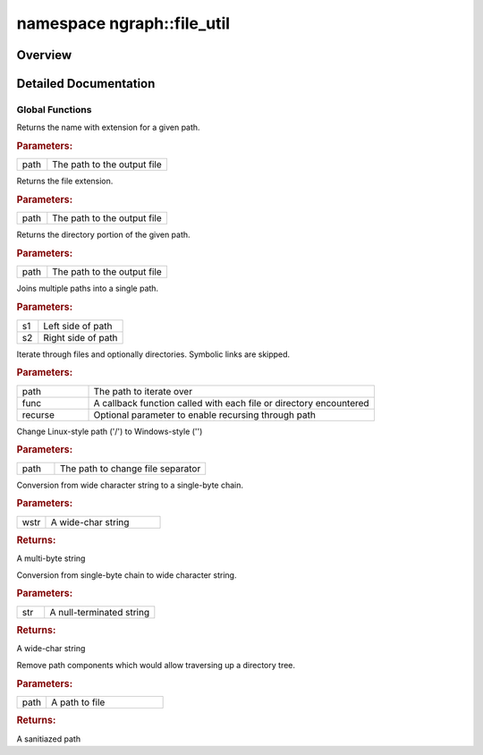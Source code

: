 .. index:: pair: namespace; ngraph::file_util
.. _doxid-namespacengraph_1_1file__util:

namespace ngraph::file_util
===========================



Overview
~~~~~~~~




.. ref-code-block:: cpp
	:class: doxyrest-overview-code-block

	
	namespace file_util {

	// global functions

	:ref:`NGRAPH_API<doxid-ngraph__visibility_8hpp_1a20191679dd9789fbe0f132b3a7e4cee3>` std::string :ref:`get_file_name<doxid-namespacengraph_1_1file__util_1ae2d7de7fabfb899d8b1725635544f890>`(const std::string& path);
	:ref:`NGRAPH_API<doxid-ngraph__visibility_8hpp_1a20191679dd9789fbe0f132b3a7e4cee3>` std::string :ref:`get_file_ext<doxid-namespacengraph_1_1file__util_1a56b88b1d79d0871e90f083816a408051>`(const std::string& path);
	:ref:`NGRAPH_API<doxid-ngraph__visibility_8hpp_1a20191679dd9789fbe0f132b3a7e4cee3>` std::string :ref:`get_directory<doxid-namespacengraph_1_1file__util_1a38d858d8a967e8866177c98aa52914d1>`(const std::string& path);
	:ref:`NGRAPH_API<doxid-ngraph__visibility_8hpp_1a20191679dd9789fbe0f132b3a7e4cee3>` std::string :ref:`path_join<doxid-namespacengraph_1_1file__util_1a2f06b57a5bfb37e9c23cb927182e7b3b>`(const std::string& s1, const std::string& s2);

	:ref:`NGRAPH_API<doxid-ngraph__visibility_8hpp_1a20191679dd9789fbe0f132b3a7e4cee3>` std::string :target:`path_join<doxid-namespacengraph_1_1file__util_1a7a658839eac242664d4feab059e7b5f8>`(
		const std::string& s1,
		const std::string& s2,
		const std::string& s3
		);

	:ref:`NGRAPH_API<doxid-ngraph__visibility_8hpp_1a20191679dd9789fbe0f132b3a7e4cee3>` std::string :target:`path_join<doxid-namespacengraph_1_1file__util_1a9924183ce7963b5e698be18d1c70bbc4>`(
		const std::string& s1,
		const std::string& s2,
		const std::string& s3,
		const std::string& s4
		);

	:ref:`NGRAPH_API<doxid-ngraph__visibility_8hpp_1a20191679dd9789fbe0f132b3a7e4cee3>` void :ref:`iterate_files<doxid-namespacengraph_1_1file__util_1a272d5eae9358a6660f1f15e2b63bc993>`(
		const std::string& path,
		std::function<void(const std::string&file, bool is_dir)> func,
		bool recurse = false,
		bool include_links = false
		);

	:ref:`NGRAPH_API<doxid-ngraph__visibility_8hpp_1a20191679dd9789fbe0f132b3a7e4cee3>` void :ref:`convert_path_win_style<doxid-namespacengraph_1_1file__util_1a6b7d450fd05fd89aab24e9550be65c4c>`(std::string& path);
	:ref:`NGRAPH_API<doxid-ngraph__visibility_8hpp_1a20191679dd9789fbe0f132b3a7e4cee3>` std::string :ref:`wstring_to_string<doxid-namespacengraph_1_1file__util_1a5b4e08079b528866b28c77793e78c812>`(const std::wstring& wstr);
	:ref:`NGRAPH_API<doxid-ngraph__visibility_8hpp_1a20191679dd9789fbe0f132b3a7e4cee3>` std::wstring :ref:`multi_byte_char_to_wstring<doxid-namespacengraph_1_1file__util_1aa17836a940768c3d6ad5e93da198e0d7>`(const char \* str);
	:ref:`NGRAPH_API<doxid-ngraph__visibility_8hpp_1a20191679dd9789fbe0f132b3a7e4cee3>` std::string :ref:`sanitize_path<doxid-namespacengraph_1_1file__util_1a06a0c019c2a4964f583359c1350ff3a7>`(const std::string& path);

	} // namespace file_util
.. _details-namespacengraph_1_1file__util:

Detailed Documentation
~~~~~~~~~~~~~~~~~~~~~~



Global Functions
----------------

.. _doxid-namespacengraph_1_1file__util_1ae2d7de7fabfb899d8b1725635544f890:
.. index:: pair: function; get_file_name

.. ref-code-block:: cpp
	:class: doxyrest-title-code-block

	:ref:`NGRAPH_API<doxid-ngraph__visibility_8hpp_1a20191679dd9789fbe0f132b3a7e4cee3>` std::string get_file_name(const std::string& path)

Returns the name with extension for a given path.



.. rubric:: Parameters:

.. list-table::
	:widths: 20 80

	*
		- path

		- The path to the output file

.. _doxid-namespacengraph_1_1file__util_1a56b88b1d79d0871e90f083816a408051:
.. index:: pair: function; get_file_ext

.. ref-code-block:: cpp
	:class: doxyrest-title-code-block

	:ref:`NGRAPH_API<doxid-ngraph__visibility_8hpp_1a20191679dd9789fbe0f132b3a7e4cee3>` std::string get_file_ext(const std::string& path)

Returns the file extension.



.. rubric:: Parameters:

.. list-table::
	:widths: 20 80

	*
		- path

		- The path to the output file

.. _doxid-namespacengraph_1_1file__util_1a38d858d8a967e8866177c98aa52914d1:
.. index:: pair: function; get_directory

.. ref-code-block:: cpp
	:class: doxyrest-title-code-block

	:ref:`NGRAPH_API<doxid-ngraph__visibility_8hpp_1a20191679dd9789fbe0f132b3a7e4cee3>` std::string get_directory(const std::string& path)

Returns the directory portion of the given path.



.. rubric:: Parameters:

.. list-table::
	:widths: 20 80

	*
		- path

		- The path to the output file

.. _doxid-namespacengraph_1_1file__util_1a2f06b57a5bfb37e9c23cb927182e7b3b:
.. index:: pair: function; path_join

.. ref-code-block:: cpp
	:class: doxyrest-title-code-block

	:ref:`NGRAPH_API<doxid-ngraph__visibility_8hpp_1a20191679dd9789fbe0f132b3a7e4cee3>` std::string path_join(const std::string& s1, const std::string& s2)

Joins multiple paths into a single path.



.. rubric:: Parameters:

.. list-table::
	:widths: 20 80

	*
		- s1

		- Left side of path

	*
		- s2

		- Right side of path

.. _doxid-namespacengraph_1_1file__util_1a272d5eae9358a6660f1f15e2b63bc993:
.. index:: pair: function; iterate_files

.. ref-code-block:: cpp
	:class: doxyrest-title-code-block

	:ref:`NGRAPH_API<doxid-ngraph__visibility_8hpp_1a20191679dd9789fbe0f132b3a7e4cee3>` void iterate_files(
		const std::string& path,
		std::function<void(const std::string&file, bool is_dir)> func,
		bool recurse = false,
		bool include_links = false
		)

Iterate through files and optionally directories. Symbolic links are skipped.



.. rubric:: Parameters:

.. list-table::
	:widths: 20 80

	*
		- path

		- The path to iterate over

	*
		- func

		- A callback function called with each file or directory encountered

	*
		- recurse

		- Optional parameter to enable recursing through path

.. _doxid-namespacengraph_1_1file__util_1a6b7d450fd05fd89aab24e9550be65c4c:
.. index:: pair: function; convert_path_win_style

.. ref-code-block:: cpp
	:class: doxyrest-title-code-block

	:ref:`NGRAPH_API<doxid-ngraph__visibility_8hpp_1a20191679dd9789fbe0f132b3a7e4cee3>` void convert_path_win_style(std::string& path)

Change Linux-style path ('/') to Windows-style ('\')



.. rubric:: Parameters:

.. list-table::
	:widths: 20 80

	*
		- path

		- The path to change file separator

.. _doxid-namespacengraph_1_1file__util_1a5b4e08079b528866b28c77793e78c812:
.. index:: pair: function; wstring_to_string

.. ref-code-block:: cpp
	:class: doxyrest-title-code-block

	:ref:`NGRAPH_API<doxid-ngraph__visibility_8hpp_1a20191679dd9789fbe0f132b3a7e4cee3>` std::string wstring_to_string(const std::wstring& wstr)

Conversion from wide character string to a single-byte chain.



.. rubric:: Parameters:

.. list-table::
	:widths: 20 80

	*
		- wstr

		- A wide-char string



.. rubric:: Returns:

A multi-byte string

.. _doxid-namespacengraph_1_1file__util_1aa17836a940768c3d6ad5e93da198e0d7:
.. index:: pair: function; multi_byte_char_to_wstring

.. ref-code-block:: cpp
	:class: doxyrest-title-code-block

	:ref:`NGRAPH_API<doxid-ngraph__visibility_8hpp_1a20191679dd9789fbe0f132b3a7e4cee3>` std::wstring multi_byte_char_to_wstring(const char \* str)

Conversion from single-byte chain to wide character string.



.. rubric:: Parameters:

.. list-table::
	:widths: 20 80

	*
		- str

		- A null-terminated string



.. rubric:: Returns:

A wide-char string

.. _doxid-namespacengraph_1_1file__util_1a06a0c019c2a4964f583359c1350ff3a7:
.. index:: pair: function; sanitize_path

.. ref-code-block:: cpp
	:class: doxyrest-title-code-block

	:ref:`NGRAPH_API<doxid-ngraph__visibility_8hpp_1a20191679dd9789fbe0f132b3a7e4cee3>` std::string sanitize_path(const std::string& path)

Remove path components which would allow traversing up a directory tree.



.. rubric:: Parameters:

.. list-table::
	:widths: 20 80

	*
		- path

		- A path to file



.. rubric:: Returns:

A sanitiazed path

